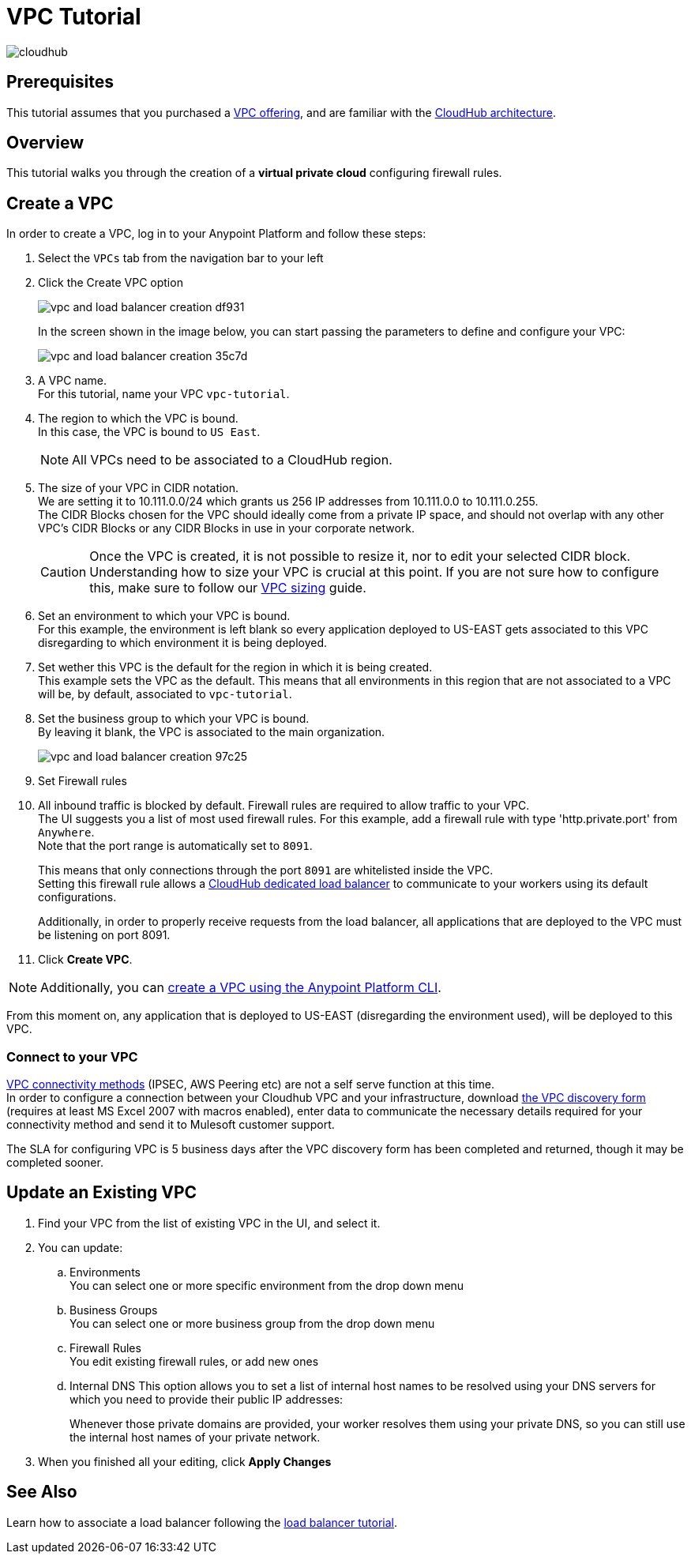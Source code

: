 = VPC Tutorial

image:cloudhub-logo.png[cloudhub]

== Prerequisites

This tutorial assumes that you purchased a link:/runtime-manager/virtual-private-cloud[VPC offering], and are familiar with the link:/runtime-manager/cloudhub-architecture[CloudHub architecture].


== Overview

This tutorial walks you through the creation of a *virtual private cloud* configuring firewall rules.

== Create a VPC

In order to create a VPC, log in to your Anypoint Platform and follow these steps:

. Select the `VPCs` tab from the navigation bar to your left
. Click the Create VPC option
+
image:vpc-and-load-balancer-creation-df931.png[]
+
In the screen shown in the image below, you can start passing the parameters to define and configure your VPC:
+
image:vpc-and-load-balancer-creation-35c7d.png[]
+
. A VPC name. +
For this tutorial, name your VPC `vpc-tutorial`.
. The region to which the VPC is bound. +
In this case, the VPC is bound to `US East`.
+
[NOTE]
--
All VPCs need to be associated to a CloudHub region.
--
+
. The size of your VPC in CIDR notation. +
We are setting it to 10.111.0.0/24 which grants us 256 IP addresses from 10.111.0.0 to 10.111.0.255. +
The CIDR Blocks chosen for the VPC should ideally come from a private IP space, and should not overlap with any other VPC's CIDR Blocks or any CIDR Blocks in use in your corporate network.
+
[CAUTION]
--
Once the VPC is created, it is not possible to resize it, nor to edit your selected CIDR block. +
Understanding how to size your VPC is crucial at this point. If you are not sure how to configure this, make sure to follow our link:/runtime-manager/virtual-private-cloud#size-your-vpc[VPC sizing] guide.
--
+
. Set an environment to which your VPC is bound. +
For this example, the environment is left blank so every application deployed to US-EAST gets associated to this VPC disregarding to which environment it is being deployed.
. Set wether this VPC is the default for the region in which it is being created. +
This example sets the VPC as the default. This means that all environments in this region that are not associated to a VPC will be, by default, associated to `vpc-tutorial`.
. Set the business group to which your VPC is bound. +
By leaving it blank, the VPC is associated to the main organization.
+
image:vpc-and-load-balancer-creation-97c25.png[]
+
. Set Firewall rules
. All inbound traffic is blocked by default. Firewall rules are required to allow traffic to your VPC. +
The UI suggests you a list of most used firewall rules. For this example, add a firewall rule with type 'http.private.port' from `Anywhere`. +
Note that the port range is automatically set to `8091`.
+
This means that only connections through the port `8091` are whitelisted inside the VPC. +
Setting this firewall rule allows a link:/runtime-manager/cloudhub-dedicated-load-balancer[CloudHub dedicated load balancer] to communicate to your workers using its default configurations.
+
Additionally, in order to properly receive requests from the load balancer, all applications that are deployed to the VPC must be listening on port 8091.
. Click *Create VPC*.

[NOTE]
--
Additionally, you can link:/runtime-manager/create-vpc-cli[create a VPC using the Anypoint Platform CLI].
--

From this moment on, any application that is deployed to US-EAST (disregarding the environment used), will be deployed to this VPC. +

=== Connect to your VPC

link:/runtime-manager/virtual-private-cloud#vpc-connectivity-methods[VPC connectivity methods] (IPSEC, AWS Peering etc) are not a self serve function at this time. +
In order to configure a connection between your Cloudhub VPC and your infrastructure, download link:_attachments/VPC-Gateway-Questionnaire-v8.xlsm[the VPC discovery form] (requires at least MS Excel 2007 with macros enabled), enter data to communicate the necessary details required for your connectivity method and send it to Mulesoft customer support. 

The SLA for configuring VPC is 5 business days after the VPC discovery form has been completed and returned, though it may be completed sooner.

== Update an Existing VPC

. Find your VPC from the list of existing VPC in the UI, and select it.
. You can update:
.. Environments +
You can select one or more specific environment from the drop down menu
.. Business Groups +
You can select one or more business group from the drop down menu
.. Firewall Rules +
You edit existing firewall rules, or add new ones
.. Internal DNS
This option allows you to set a list of internal host names to be resolved using your DNS servers for which you need to provide their public IP addresses:
+
Whenever those private domains are provided, your worker resolves them using your private DNS, so you can still use the internal host names of your private network.
. When you finished all your editing, click *Apply Changes*

== See Also

Learn how to associate a load balancer following the link:/runtime-manager/dedicated-load-balancer-tutorial[load balancer tutorial].

